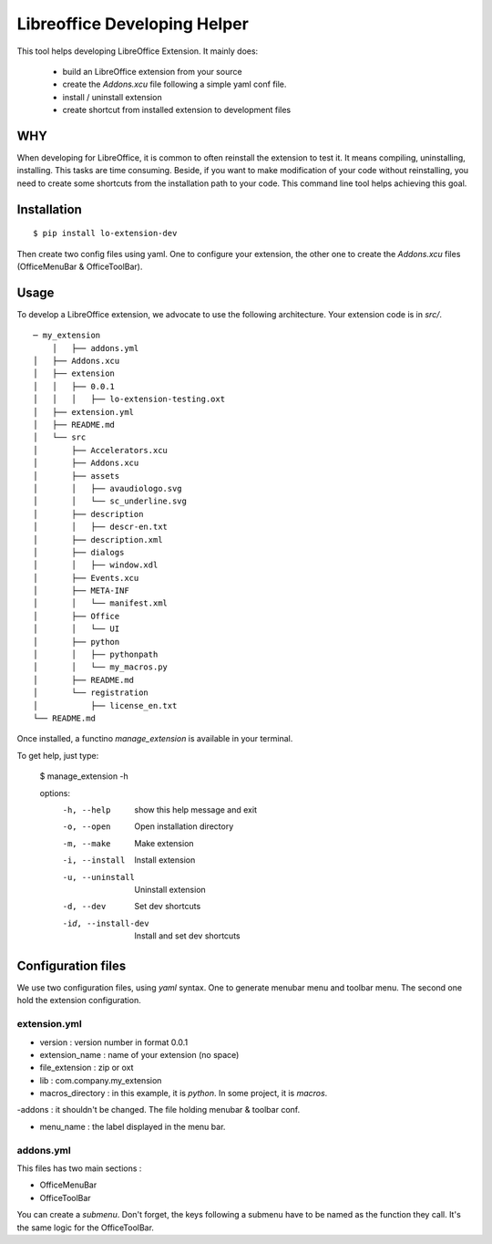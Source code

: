 =============================
Libreoffice Developing Helper
=============================


This tool helps developing LibreOffice Extension. It mainly does:

    - build an LibreOffice extension from your source

    - create the `Addons.xcu` file following a simple yaml conf file.

    - install / uninstall extension

    - create shortcut from installed extension to development files

WHY
---
When developing for LibreOffice, it is common to often reinstall the extension
to test it. It means compiling, uninstalling, installing. This tasks are time
consuming. Beside, if you want to make modification of your code without
reinstalling, you need to create some shortcuts from the installation path to
your code. This command line tool helps achieving this goal.


Installation
------------

::

  $ pip install lo-extension-dev

Then create two config files using yaml. One to configure your extension, the
other one to create the `Addons.xcu` files (OfficeMenuBar & OfficeToolBar).


Usage
-----

To develop a LibreOffice extension, we advocate to use the following
architecture. Your extension code is in `src/`.

::

    ─ my_extension
        │   ├── addons.yml
    │   ├── Addons.xcu
    │   ├── extension
    │   │   ├── 0.0.1
    │   │   │   ├── lo-extension-testing.oxt
    │   ├── extension.yml
    │   ├── README.md
    │   └── src
    │       ├── Accelerators.xcu
    │       ├── Addons.xcu
    │       ├── assets
    │       │   ├── avaudiologo.svg
    │       │   └── sc_underline.svg
    │       ├── description
    │       │   ├── descr-en.txt
    │       ├── description.xml
    │       ├── dialogs
    │       │   ├── window.xdl
    │       ├── Events.xcu
    │       ├── META-INF
    │       │   └── manifest.xml
    │       ├── Office
    │       │   └── UI
    │       ├── python
    │       │   ├── pythonpath
    │       │   └── my_macros.py
    │       ├── README.md
    │       └── registration
    │           ├── license_en.txt
    └── README.md

Once installed, a functino `manage_extension` is available in your terminal.

To get help, just type:

    $ manage_extension -h


    options:
      -h, --help          show this help message and exit
      -o, --open          Open installation directory
      -m, --make          Make extension
      -i, --install       Install extension
      -u, --uninstall     Uninstall extension
      -d, --dev           Set dev shortcuts
      -id, --install-dev  Install and set dev shortcuts


Configuration files
-------------------

We use two configuration files, using `yaml` syntax. One to generate menubar
menu and toolbar menu. The second one hold the extension configuration.

extension.yml
~~~~~~~~~~~~~
- version : version number in format 0.0.1

- extension_name : name of your extension (no space)

- file_extension : zip or oxt

- lib : com.company.my_extension

- macros_directory : in this example, it is `python`. In some project, it is `macros`.

-addons : it shouldn't be changed. The file holding menubar & toolbar conf.

- menu_name : the label displayed in the menu bar.


addons.yml
~~~~~~~~~~~~~~~
This files has two main sections :

- OfficeMenuBar

- OfficeToolBar

You can create a `submenu`. Don't forget, the keys following a submenu have to
be named as the function they call. It's the same logic for the OfficeToolBar.



